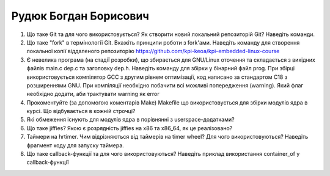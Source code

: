 ==============================
Рудюк Богдан Борисович
==============================


#. Що таке Git та для чого використовується? Як створити новий локальний репозиторій Git? Наведіть команди.
#. Що таке "fork" в термінології Git. Вкажіть принципи роботи з fork'ами. Наведіть команду для створення локальної копії віддаленого
   репозиторію https://github.com/kpi-keoa/kpi-embedded-linux-course

#. Є невелика програма (на стадії розробки), що збирається для GNU/Linux оточення та складається з вихідних файлів
   main.c dep.c та заголовку dep.h. Наведіть команду для збірки у бінарний файл prog. При збірці використовується компілятор
   GCC з другим рівнем оптимізації, код написано за стандартом C18 з розширеннями GNU. При компіляції необхідно побачити всі
   можливі попередження (warning). Який флаг необхідно додати, аби трактувати warning як error
#. Прокоментуйте (за допомогою коментарів Make) Makefile що використовується для збірки модулів ядра в курсі.
   Що відбувається в кожній строчці?

#. Які обмеження існують для модулів ядра в порівнянні з userspace-додатками?
#. Що таке jiffies? Якою є розрядність jiffies на x86 та x86_64, як це реалізовано?

#. Таймери на hrtimer. Чим відрізняються від таймерів на timer wheel? Для чого використовуються?
   Наведіть фрагмент коду для запуску таймера.
#. Що таке callback-функції та для чого використовуються? Наведіть приклад використання container_of у callback-функції
